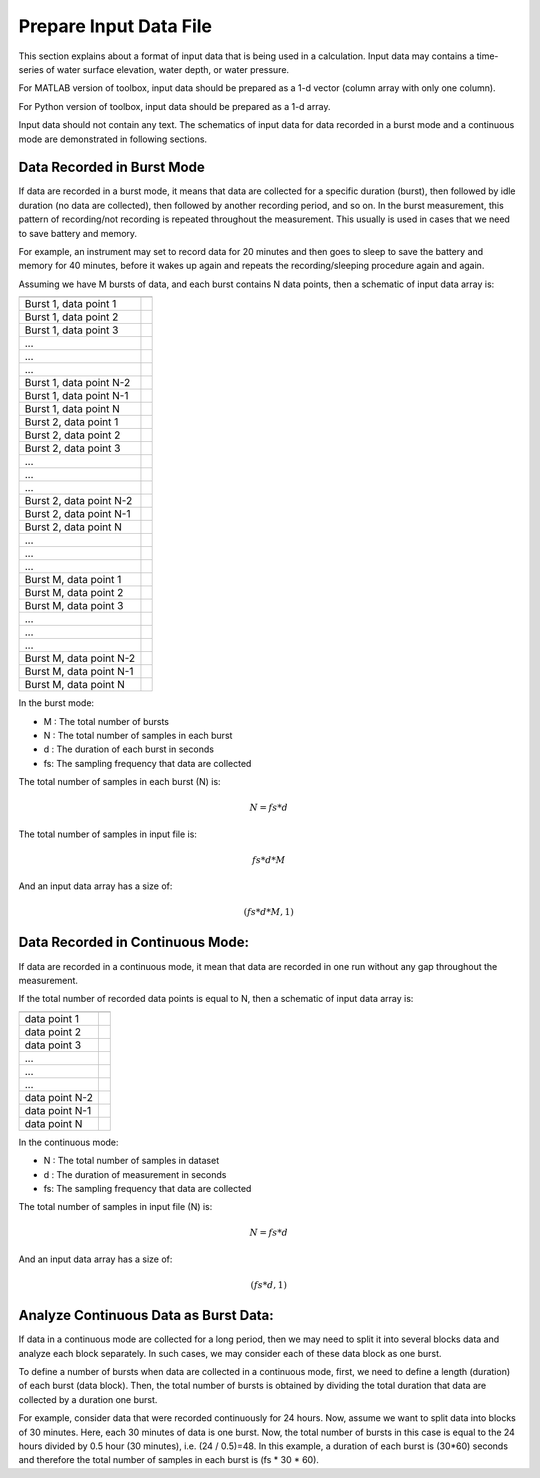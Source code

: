 Prepare Input Data File
=======================

This section explains about a format of input data that is being used in a calculation. Input data may contains a time-series of water surface elevation, water depth, or water pressure.

For MATLAB version of toolbox, input data should be prepared as a 1-d vector (column array with only one column).

For Python version of toolbox, input data should be prepared as a 1-d array.

Input data should not contain any text. The schematics of input data for data recorded in a burst mode and a continuous mode are demonstrated in following sections. 


Data Recorded in Burst Mode
---------------------------

If data are recorded in a burst mode, it means that data are collected for a specific duration (burst), then followed by idle duration (no data are collected), then followed by another recording period, and so on. In the burst measurement, this pattern of recording/not recording is repeated throughout the measurement. This usually is used in cases that we need to save battery and memory.

For example, an instrument may set to record data for 20 minutes and then goes to sleep to save the battery and memory for 40 minutes, before it wakes up again and repeats the recording/sleeping procedure again and again.

Assuming we have M bursts of data, and each burst contains N data points, then a schematic of input data array is:


======================= ===
======================= ===
Burst 1, data point 1
Burst 1, data point 2
Burst 1, data point 3
...
...
...
Burst 1, data point N-2
Burst 1, data point N-1
Burst 1, data point N
Burst 2, data point 1
Burst 2, data point 2
Burst 2, data point 3
...
...
...
Burst 2, data point N-2
Burst 2, data point N-1
Burst 2, data point N
...
...
...
Burst M, data point 1
Burst M, data point 2
Burst M, data point 3
...
...
...
Burst M, data point N-2
Burst M, data point N-1
Burst M, data point N
======================= ===

In the burst mode:

* M : The total number of bursts
* N : The total number of samples in each burst
* d : The duration of each burst in seconds
* fs: The sampling frequency that data are collected

The total number of samples in each burst (N) is:

.. math::

    N = fs * d  


The total number of samples in input file is:

.. math::

    fs * d * M  


And an input data array has a size of:

.. math::

    (fs * d * M , 1)



Data Recorded in Continuous Mode:
---------------------------------

If data are recorded in a continuous mode, it mean that data are recorded in one run without any gap throughout the measurement.

If the total number of recorded data points is equal to N, then a schematic of input data array is:
 

============== ===
============== ===
data point 1
data point 2
data point 3
...
...
...
data point N-2
data point N-1
data point N
============== ===

In the continuous mode:

* N : The total number of samples in dataset
* d : The duration of measurement in seconds
* fs: The sampling frequency that data are collected

The total number of samples in input file (N) is:

.. math::

    N = fs * d  



And an input data array has a size of:

.. math::

    (fs * d , 1)


Analyze Continuous Data as Burst Data:
--------------------------------------

If data in a continuous mode are collected for a long period, then we may need to split it into several blocks data and analyze each block separately. In such cases, we may consider each of these data block as one burst.

To define a number of bursts when data are collected in a continuous mode, first, we need to define a length (duration) of each burst (data block). Then, the total number of bursts is obtained by dividing the total duration that data are collected by a duration one burst.

For example, consider data that were recorded continuously for 24 hours. Now, assume we want to split data into blocks of 30 minutes. Here, each 30 minutes of data is one burst. Now, the total number of bursts in this case is equal to the 24 hours divided by 0.5 hour (30 minutes), i.e. (24 / 0.5)=48. In this example, a duration of each burst is (30*60) seconds and therefore the total number of samples in each burst is (fs * 30 * 60).
